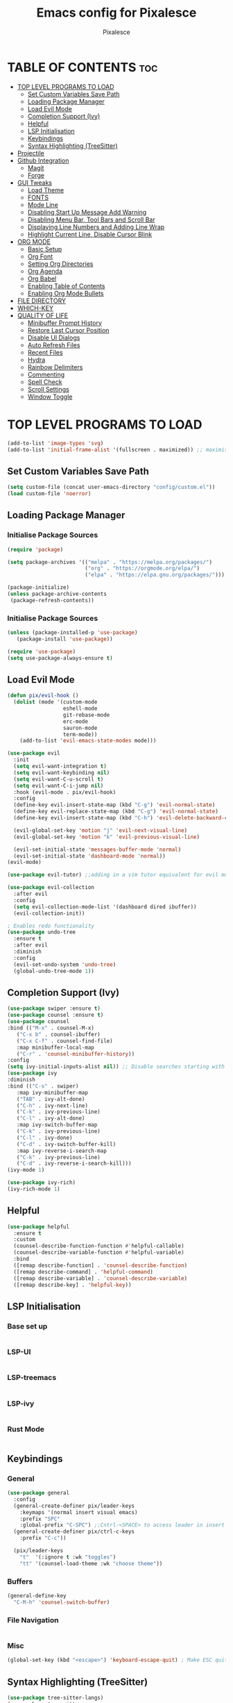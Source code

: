 #+TITLE: Emacs config for Pixalesce
#+AUTHOR: Pixalesce
#+Maintainer: Pixalesce <pixalesce@gmail.com>
#+Created: June 10, 2023
#+Modified: June 17, 2023
#+DESCRIPTION: The personal Emacs configuration of Pixalesce
#+STARTUP: showeverything #unfolds the entire document on startup
#+OPTIONS: toc:2 #Limits table of contents header levels to 2 deep
#+PROPERTY: header-args:emacs-lisp :tangle ../init.el

* TABLE OF CONTENTS :toc:
- [[#top-level-programs-to-load][TOP LEVEL PROGRAMS TO LOAD]]
  - [[#set-custom-variables-save-path][Set Custom Variables Save Path]]
  - [[#loading-package-manager][Loading Package Manager]]
  - [[#load-evil-mode][Load Evil Mode]]
  - [[#completion-support-ivy][Completion Support (Ivy)]]
  - [[#helpful][Helpful]]
  - [[#lsp-initialisation][LSP Initialisation]]
  - [[#keybindings][Keybindings]]
  - [[#syntax-highlighting-treesitter][Syntax Highlighting (TreeSitter)]]
- [[#projectile][Projectile]]
- [[#github-integration][Github Integration]]
  - [[#magit][Magit]]
  - [[#forge][Forge]]
- [[#gui-tweaks][GUI Tweaks]]
  - [[#load-theme][Load Theme]]
  - [[#fonts][FONTS]]
  - [[#mode-line][Mode Line]]
  - [[#disabling-start-up-message-add-warning][Disabling Start Up Message Add Warning]]
  - [[#disabling-menu-bar-tool-bars-and-scroll-bar][Disabling Menu Bar, Tool Bars and Scroll Bar]]
  - [[#displaying-line-numbers-and-adding-line-wrap][Displaying Line Numbers and Adding Line Wrap]]
  - [[#highlight-current-line-disable-cursor-blink][Highlight Current Line, Disable Cursor Blink]]
- [[#org-mode][ORG MODE]]
  - [[#basic-setup][Basic Setup]]
  - [[#org-font][Org Font]]
  - [[#setting-org-directories][Setting Org Directories]]
  - [[#org-agenda][Org Agenda]]
  - [[#org-babel][Org Babel]]
  - [[#enabling-table-of-contents][Enabling Table of Contents]]
  - [[#enabling-org-mode-bullets][Enabling Org Mode Bullets]]
- [[#file-directory][FILE DIRECTORY]]
- [[#which-key][WHICH-KEY]]
- [[#quality-of-life][QUALITY OF LIFE]]
  - [[#minibuffer-prompt-history][Minibuffer Prompt History]]
  - [[#restore-last-cursor-position][Restore Last Cursor Position]]
  - [[#disable-ui-dialogs][Disable UI Dialogs]]
  - [[#auto-refresh-files][Auto Refresh Files]]
  - [[#recent-files][Recent Files]]
  - [[#hydra][Hydra]]
  - [[#rainbow-delimiters][Rainbow Delimiters]]
  - [[#commenting][Commenting]]
  - [[#spell-check][Spell Check]]
  - [[#scroll-settings][Scroll Settings]]
  - [[#window-toggle][Window Toggle]]

* TOP LEVEL PROGRAMS TO LOAD
#+begin_src emacs-lisp
(add-to-list 'image-types 'svg)
(add-to-list 'initial-frame-alist '(fullscreen . maximized)) ;; maximises window frame
#+end_src
** Set Custom Variables Save Path
#+begin_src emacs-lisp
(setq custom-file (concat user-emacs-directory "config/custom.el"))
(load custom-file 'noerror)
#+end_src
** Loading Package Manager
*** Initialise Package Sources
#+begin_src emacs-lisp
(require 'package)

(setq package-archives '(("melpa" . "https://melpa.org/packages/")
                         ("org" . "https://orgmode.org/elpa/")
                         ("elpa" . "https://elpa.gnu.org/packages/")))

(package-initialize)
(unless package-archive-contents
 (package-refresh-contents))
#+end_src
*** Initialise Package Sources
#+begin_src emacs-lisp
(unless (package-installed-p 'use-package)
   (package-install 'use-package))

(require 'use-package)
(setq use-package-always-ensure t)
#+end_src

** Load Evil Mode
#+begin_src emacs-lisp
  (defun pix/evil-hook ()
    (dolist (mode '(custom-mode
                    eshell-mode
                    git-rebase-mode
                    erc-mode
                    sauron-mode
                    term-mode))
      (add-to-list 'evil-emacs-state-modes mode)))

  (use-package evil
    :init
    (setq evil-want-integration t)
    (setq evil-want-keybinding nil)
    (setq evil-want-C-u-scroll t)
    (setq evil-want-C-i-jump nil)
    :hook (evil-mode . pix/evil-hook)
    :config
    (define-key evil-insert-state-map (kbd "C-g") 'evil-normal-state)
    (define-key evil-replace-state-map (kbd "C-g") 'evil-normal-state)
    (define-key evil-insert-state-map (kbd "C-h") 'evil-delete-backward-char-and-join)

    (evil-global-set-key 'motion "j" 'evil-next-visual-line)
    (evil-global-set-key 'motion "k" 'evil-previous-visual-line)

    (evil-set-initial-state 'messages-buffer-mode 'normal)
    (evil-set-initial-state 'dashboard-mode 'normal))
  (evil-mode)

  (use-package evil-tutor) ;;adding in a vim tutor equivalent for evil mode

  (use-package evil-collection
    :after evil
    :config
    (setq evil-collection-mode-list '(dashboard dired ibuffer))
    (evil-collection-init))
  
  ; Enables redo functionality
  (use-package undo-tree
    :ensure t
    :after evil
    :diminish
    :config
    (evil-set-undo-system 'undo-tree)
    (global-undo-tree-mode 1))
#+end_src
** Completion Support (Ivy)
#+begin_src emacs-lisp
  (use-package swiper :ensure t)
  (use-package counsel :ensure t)
  (use-package counsel
  :bind (("M-x" . counsel-M-x)
	 ("C-x b" . counsel-ibuffer)
	 ("C-x C-f" . counsel-find-file)
	 :map minibuffer-local-map
	 ("C-r" . 'counsel-minibuffer-history))
  :config
  (setq ivy-initial-inputs-alist nil)) ;; Disable searches starting with ^
  (use-package ivy
  :diminish
  :bind (("C-s" . swiper)
	 :map ivy-minibuffer-map
	 ("TAB" . ivy-alt-done)	
	 ("C-h" . ivy-next-line)
	 ("C-k" . ivy-previous-line)
	 ("C-l" . ivy-alt-done)
	 :map ivy-switch-buffer-map
	 ("C-k" . ivy-previous-line)
	 ("C-l" . ivy-done)
	 ("C-d" . ivy-switch-buffer-kill)
	 :map ivy-reverse-i-search-map
	 ("C-k" . ivy-previous-line)
	 ("C-d" . ivy-reverse-i-search-kill)))
  (ivy-mode 1)

  (use-package ivy-rich)
  (ivy-rich-mode 1)
#+end_src
** Helpful
#+begin_src emacs-lisp
(use-package helpful
  :ensure t
  :custom
  (counsel-describe-function-function #'helpful-callable)
  (counsel-describe-variable-function #'helpful-variable)
  :bind
  ([remap describe-function] . 'counsel-describe-function)
  ([remap describe-command] . 'helpful-command)
  ([remap describe-variable] . 'counsel-describe-variable)
  ([remap describe-key] . 'helpful-key))
#+end_src
** LSP Initialisation
*** Base set up
#+begin_src emacs-lisp

#+end_src
*** LSP-UI
#+begin_src emacs-lisp

#+end_src
*** LSP-treemacs
#+begin_src emacs-lisp

#+end_src
*** LSP-ivy
#+begin_src emacs-lisp

#+end_src
*** Rust Mode
#+begin_src emacs-lisp

#+end_src
** Keybindings
*** General
#+begin_src emacs-lisp
  (use-package general
    :config
    (general-create-definer pix/leader-keys
      :keymaps '(normal insert visual emacs)
      :prefix "SPC"
      :global-prefix "C-SPC") ;;Cntrl-<SPACE> to access leader in insert mode
    (general-create-definer pix/ctrl-c-keys
      :prefix "C-c"))

    (pix/leader-keys
      "t"  '(:ignore t :wk "toggles")
      "tt" '(counsel-load-theme :wk "choose theme"))
#+end_src
*** Buffers
#+begin_src emacs-lisp
(general-define-key
  "C-M-h" 'counsel-switch-buffer)
#+end_src
*** File Navigation
#+begin_src emacs-lisp

#+end_src
*** Misc
#+begin_src emacs-lisp
(global-set-key (kbd "<escape>") 'keyboard-escape-quit) ; Make ESC quit prompts
#+end_src
** Syntax Highlighting (TreeSitter)
#+begin_src emacs-lisp
(use-package tree-sitter-langs)
(use-package tree-sitter
  :config
  (require 'tree-sitter-langs)
  (global-tree-sitter-mode)
  (add-hook 'tree-sitter-after-on-hook #'tree-sitter-hl-mode))
#+end_src
* Projectile
Better project library management
#+begin_src emacs-lisp
  (use-package projectile
    :diminish projectile-mode
    :config (projectile-mode)
    :custom ((projectile-completion-system 'ivy))
    :bind-keymap
    ("C-c p" . projectile-command-map)
    :init
    ;; NOTE: Set this to the folder where you keep your Git repos!
    (when (file-directory-p "~/Desktop")
      (setq projectile-project-search-path '("~/Desktop")))
    (setq projectile-switch-project-action #'projectile-dired))

  (use-package counsel-projectile
    :config (counsel-projectile-mode))
#+end_src
* Github Integration
** Magit
#+begin_src emacs-lisp
  (use-package magit
    :custom
    (magit-display-buffer-function #'magit-display-buffer-same-window-except-diff-v1)) ;open magit diff in the same window
#+end_src
** Forge
#+begin_src emacs-lisp
  (setq auth-sources '("~/.authinfo.gpg"))
  (require 'epa-file)
  (custom-set-variables '(epg-gpg-program  "/usr/local/opt/gnupg@2.2/bin/gpg"))
  (epa-file-enable)
  (setq epa-pinentry-mode 'loopback)

  (use-package sqlite3)
  (use-package forge)

  (pix/leader-keys
    "C-f" '(:ignore t :wk "forge operations")
    "C-f m" '(forge-merge :wk "merge current pull request")
    "C-f f" '(forge-fork :wk "fork current repo and add it as remote")
    "C-f l" '(:ignore t :wk "forge list operations")
    "C-f lp" '(forge-list-pullreqs :wk "list pull requests")
    "C-f li" '(forge-list-issues :wk "list issues")
    "C-f ln" '(forge-list-notifications :wk "list notifications")
    "C-f c" '(:ignore t :wk "forge create operations")
    "C-f ci" '(forge-list-issues :wk "list issues")
    "C-f ci" '(forge-list-pullreqs :wk "list pull requests"))
#+end_src
* GUI Tweaks
Making GNU Emacs look nicer
** Load Theme
#+begin_src emacs-lisp
  (setq doom-themes-enable-bold t   
      doom-themes-enable-italic t)
  (load-theme 'doom-Iosvkem t)
#+end_src
** FONTS
Defining fonts that Emacs will use
#+begin_src emacs-lisp
  (set-face-attribute 'default nil
    :font "Victor Mono"
    :height 160
    :weight 'medium)
  (set-face-attribute 'variable-pitch nil ;;non-monospaced fonts
    :font "Helvetica"
    :height 180
    :weight 'medium)
  (set-face-attribute 'fixed-pitch nil
    :font "Victor Mono"
    :height 160
    :weight 'medium)

  ;; Makes commented text and keywords italics.
  (set-face-attribute 'font-lock-comment-face nil
    :slant 'italic :weight 'light)
  (set-face-attribute 'font-lock-keyword-face nil
    :slant 'italic)
  (set-face-attribute 'font-lock-function-name-face nil
    :slant 'italic :weight 'bold)
  (set-face-attribute 'font-lock-variable-name-face nil
    :slant 'italic)

  ;; This sets the default font on all graphical frames created after restarting Emacs.
  ;; Does the same thing as 'set-face-attribute default' above, but emacsclient fonts
  ;; are not right unless I also add this method of setting the default font.
  (add-to-list 'default-frame-alist '(font . "Victor Mono-16"))

  (setq-default line-spacing 0.12)
#+end_src
** Mode Line
#+begin_src emacs-lisp
  (use-package all-the-icons
    :if (display-graphic-p)
    :commands all-the-icons-install-fonts
    :init
    (unless (find-font (font-spec :name "all-the-icons"))
      (all-the-icons-install-fonts t)))

  (use-package all-the-icons-dired
    :if (display-graphic-p)
    :hook (dired-mode . all-the-icons-dired-mode))

  ;; flash mode line
  (use-package doom-themes
    :config
    (doom-themes-visual-bell-config))

  (use-package doom-modeline
    :ensure t
    :init (doom-modeline-mode 1)
    :custom ((doom-modeline-height 40))
    :config
   (setq doom-modeline-modal-icon nil))
#+end_src
** Disabling Start Up Message Add Warning
#+begin_src emacs-lisp
(setq inhibit-startup-message t)
;; (setq visible-bell t)
#+end_src
** Disabling Menu Bar, Tool Bars and Scroll Bar
#+begin_src emacs-lisp
  (menu-bar-mode -1)
  (tool-bar-mode -1)
  (scroll-bar-mode -1)
  (icomplete-mode 1)
#+end_src
** Displaying Line Numbers and Adding Line Wrap
#+begin_src emacs-lisp
  (global-display-line-numbers-mode 1)
  (global-visual-line-mode t)
  (setq display-line-numbers-type 'relative)
  ;;(setq scroll-margin 12)
#+end_src
** Highlight Current Line, Disable Cursor Blink
#+begin_src emacs-lisp
  (global-hl-line-mode 1)
  (add-hook 'org-agenda-finalize-hook #'hl-line-mode)
  (blink-cursor-mode -1)
#+end_src
* ORG MODE
** Basic Setup
#+begin_src emacs-lisp
  (use-package evil-org)
  (evil-org-mode 1)

  (defun pix/org-mode-setup ()
    (org-indent-mode)
    (variable-pitch-mode 0)
    (auto-fill-mode 0)
    (visual-line-mode 1)
    (setq evil-auto-indent nil))

  (use-package org
    :hook (org-mode . pix/org-mode-setup)
    :config
    (setq org-ellipsis " ▾"
          org-hide-emphasis-markers t))
#+end_src
** Org Font
#+begin_src emacs-lisp
  ;; Replace unordered lists with icons
  (font-lock-add-keywords 'org-mode
                          '(("^ *\\([-]\\) "
                             (0 (prog1 () (compose-region (match-beginning 1) (match-end 1) "☭"))))))
  (font-lock-add-keywords 'org-mode
                          '(("^ *\\([+]\\) "
                             (0 (prog1 () (compose-region (match-beginning 1) (match-end 1) "⚒"))))))
  (font-lock-add-keywords 'org-mode
                          '(("^ *\\([*]\\) "
                             (0 (prog1 () (compose-region (match-beginning 1) (match-end 1) "✿"))))))

  ;; Set faces for heading levels
  (dolist (face '((org-level-1 . 1.2)
                  (org-level-2 . 1.175)
                  (org-level-3 . 1.15)
                  (org-level-4 . 1.125)
                  (org-level-5 . 1.1)
                  (org-level-6 . 1.075)
                  (org-level-7 . 1.05)
                  (org-level-8 . 1.025)))
    (set-face-attribute (car face) nil :font "Victor Mono" :weight 'medium :height (cdr face)))

    (set-face-attribute 'org-document-title nil :font "Victor Mono" :weight 'bold :height 240 :underline t) 
    (set-face-attribute 'org-document-info nil :font "Victor Mono" :weight 'medium :height 220) 
    (set-face-attribute 'org-document-info-keyword nil :font "Victor Mono" :weight 'semibold :height 180) 
    (set-face-attribute 'org-link nil :font "Victor Mono" :weight 'light) 
  ;; Ensure that anything that should be fixed-pitch in Org files appears that way
  ;; (set-face-attribute 'org-block nil :foreground nil :inherit 'fixed-pitch)
  ;; (set-face-attribute 'org-code nil   :inherit '(shadow fixed-pitch))
  ;; (set-face-attribute 'org-table nil   :inherit '(shadow fixed-pitch))
  ;; (set-face-attribute 'org-verbatim nil :inherit '(shadow fixed-pitch))
  ;; (set-face-attribute 'org-special-keyword nil :inherit '(font-lock-comment-face fixed-pitch))
  ;; (set-face-attribute 'org-meta-line nil :inherit '(font-lock-comment-face fixed-pitch))
  ;; (set-face-attribute 'org-checkbox nil :inherit 'fixed-pitch))
#+end_src
** Setting Org Directories
#+begin_src emacs-lisp
  (setq org-directory '~/Desktop/org_mode/)
#+end_src
** Org Agenda
#+begin_src emacs-lisp
  (setq org-agenda-start-with-log-mode t
        org-log-done 'time
        org-log-into-drawer t)

  (setq org-agenda-files
    '("~/Desktop/org_mode/agenda/sample_tasks.org"))
#+end_src
*** Custom Agenda Views
#+begin_src emacs-lisp
#+end_src
** Org Babel
check [[https://orgmode.org/worg/org-contrib/babel/languages/index.html][supported org babel languages]]
#+begin_src emacs-lisp
  (require 'org-tempo)

  (add-to-list 'org-structure-template-alist '("sh" . "src shell"))
  (add-to-list 'org-structure-template-alist '("el" . "src emacs-lisp"))
  (add-to-list 'org-structure-template-alist '("py" . "src python"))
  
  (org-babel-do-load-languages
    'org-babel-load-languages
    '((emacs-lisp . t)
      (python . t)))
  (setq org-confirm-babel-evaluate nil)
#+end_src
** Enabling Table of Contents
#+begin_src emacs-lisp
(use-package toc-org
    :commands toc-org-enable
    :init (add-hook 'org-mode-hook 'toc-org-enable))
#+end_src
** Enabling Org Mode Bullets
#+begin_src emacs-lisp
  (use-package org-bullets
    :after org
    :hook (org-mode . org-bullets-mode)
    :custom
    (org-bullets-bullet-list '("✿" "⛿" "⛾" "⚘" "⅌" "☫" "❦" "❀" "♨" "☃" "⚛" "☢" "☣" "☠" "㊙" "㊗" "🌚")))
#+end_src
* FILE DIRECTORY
#+begin_src emacs-lisp
  (use-package dired-sidebar
    :ensure t
    :custom
    (dired-sidebar-width 27)
    (dired-sidebar-window-fixed 'width)
    (dired-sidebar-use-magit-integration t)
    :bind
         ("C-h" . dired-sidebar-up-directory)
         ("C-l" . dired-sidebar-find-file)
    :commands (dired-sidebar-toggle-sidebar))

  (pix/leader-keys
    "f" '(:ignore t :wk "file directory operators")
    "fd" '(dired-sidebar-toggle-with-current-directory :wk "dired sidebar toggle"))
  (pix/ctrl-c-keys
    "f" '(:ignore t :wk "file directory operators")
    "fd" '(dired-sidebar-toggle-with-current-directory :wk "dired sidebar toggle"))
#+end_src
* WHICH-KEY
#+begin_src emacs-lisp
  (use-package which-key
  :init (which-key-mode)
  :diminish which-key-mode
  :config
  (setq which-key-idle-delay 1))
#+end_src
* QUALITY OF LIFE
** Minibuffer Prompt History
#+begin_src emacs-lisp
(setq history-length 25)
(savehist-mode 1)
#+end_src
** Restore Last Cursor Position
#+begin_src emacs-lisp
(save-place-mode 1)
#+end_src
** Disable UI Dialogs
#+begin_src emacs-lisp
(setq use-dialog-box nil)
#+end_src
** Auto Refresh Files
#+begin_src emacs-lisp
(global-auto-revert-mode 1)
(setq global-auto-revert-non-file-buffers t)
#+end_src
** Recent Files
#+begin_src emacs-lisp
(recentf-mode 1)
#+end_src
** Hydra
#+begin_src emacs-lisp
  (use-package hydra)

  (defhydra hydra-text-scale (:timeout 4)
    "scale text"
    ("j" text-scale-increase "in")
    ("k" text-scale-decrease "out")
    ("f" nil "finished" :exit t))

  (pix/leader-keys
    "ts" '(hydra-text-scale/body :wk "scale text"))
#+end_src
** Rainbow Delimiters
#+begin_src emacs-lisp
(use-package rainbow-delimiters
:hook (prog-mode . rainbow-delimiters-mode))
#+end_src
** Commenting
#+begin_src emacs-lisp
(use-package evil-nerd-commenter
:bind ("M-/" . evilnc-comment-or-uncomment-lines))
#+end_src
** Spell Check
#+begin_src emacs-lisp
  (add-hook 'text-mode-hook 'flyspell-mode)
  (add-hook 'prog-mode-hook 'flyspell-prog-mode)
#+end_src
** Scroll Settings
#+begin_src emacs-lisp
  (setq mouse-wheel-scroll-amount '(1 ((shift) . 1))
        mouse-wheel-progressive-speed nil
        scroll-setp 1
        scroll-margin 10
        scroll-conservatively 10000
        scroll-preserve-screen-position 1)
  (setq-default smooth-scroll-margin 0)
#+end_src
** Window Toggle
#+begin_src emacs-lisp
   (defun toggle-window-split ()
   (interactive)
   (if (= (count-windows) 2)
       (let* ((this-win-buffer (window-buffer))
          (next-win-buffer (window-buffer (next-window)))
          (this-win-edges (window-edges (selected-window)))
          (next-win-edges (window-edges (next-window)))
          (this-win-2nd (not (and (<= (car this-win-edges)
                      (car next-win-edges))
                      (<= (cadr this-win-edges)
                      (cadr next-win-edges)))))
          (splitter
           (if (= (car this-win-edges)
              (car (window-edges (next-window))))
           'split-window-horizontally
         'split-window-vertically)))
     (delete-other-windows)
     (let ((first-win (selected-window)))
       (funcall splitter)
       (if this-win-2nd (other-window 1))
       (set-window-buffer (selected-window) this-win-buffer)
       (set-window-buffer (next-window) next-win-buffer)
       (select-window first-win)
       (if this-win-2nd (other-window 1))))))

  (pix/ctrl-c-keys
    "w" '(:ignore t :wk "window operators")
    "ww" '(toggle-window-split :wk "toggle window split"))

  (pix/leader-keys
     "w" '(:ignore t :wk "window operators")
     "ws" '(evil-window-split :wk "evil window split")
     "wv" '(evil-window-vsplit :wk "evil window vsplit")
     "wh" '(evil-window-left :wk "evil window left")
     "wk" '(evil-window-up :wk "evil window up")
     "wj" '(evil-window-down :wk "evil window down")
     "wl" '(evil-window-right :wk "evil window right")
     "wc" '(evil-window-delete :wk "evil window delete")
     "wr" '(evil-window-rotate-downwards :wk "evil window rotate downwards")
     "wR" '(evil-window-rotate-upwards :wk "evil window rotate upwards")
     "ww" '(toggle-window-split :wk "toggle window split"))
#+end_src
